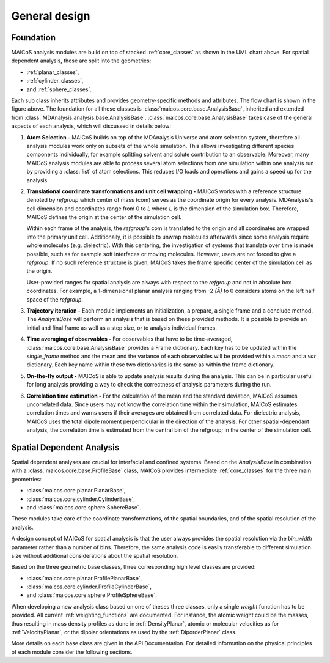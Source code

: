 ==============
General design
==============

----------
Foundation
----------

.. The UML class diagram was generated from
.. https://lucid.app/lucidchart/07b20a01-4e5b-4b0e-9b3d-c8665c55b02e/edit?invitationId=inv_872a7691-41fd-4ecb-b0f1-6e1e2df1db5e&page=HWEp-vi-RSFO#

.. image:: ../../static/maicos_core_design.svg
   :alt: UML chart of the MAICoS core classes

MAICoS analysis modules are build on top of stacked :ref:`core_classes` as
shown in the UML chart above.
For spatial dependent analysis, these are split into the geometries:

* :ref:`planar_classes`,
* :ref:`cylinder_classes`,
* and :ref:`sphere_classes`.

Each sub class
inherits attributes and provides geometry-specific methods and attributes.
The flow chart is shown in the figure above.
The foundation for all these classes is
:class:`maicos.core.base.AnalysisBase`, inherited and extended from
:class:`MDAnalysis.analysis.base.AnalysisBase`.
:class:`maicos.core.base.AnalysisBase` takes case of the
general aspects of each analysis, which will discussed in details below:

1. **Atom Selection -**
   MAICoS builds on top of the MDAnalysis Universe and atom selection
   system, therefore all analysis modules work only on subsets
   of the whole simulation. This allows investigating different species components
   individually, for example splitting solvent and solute contribution to an
   observable. Moreover, many MAICoS analysis modules
   are able to process several atom selections from
   one simulation within one analysis run by providing a :class:`list` of atom selections.
   This reduces I/O loads and operations
   and gains a speed up for the analysis.

2. **Translational coordinate transformations and unit cell wrapping -**
   MAICoS works with a reference structure denoted by `refgroup`
   which center of mass (com) serves as the coordinate origin for
   every analysis. MDAnalysis's cell dimension and coordinates range from
   0 to `L` where
   `L` is the dimension of the simulation box. Therefore, MAICoS defines the
   origin at the center of the simulation cell.

   Within each frame of the analysis, the `refgroup`'s com
   is translated to the origin and all coordinates are wrapped into the
   primary unit cell. Additionally, it is possible to unwrap molecules afterwards
   since some analysis require whole molecules (e.g. dielectric). With this
   centering, the investigation of systems that translate over time is made possible,
   such as for example soft interfaces or moving molecules.
   However, users are not forced to give a `refgroup`. If no such
   reference structure is given, MAICoS takes the frame specific center
   of the simulation cell as the origin.

   User-provided ranges for spatial analysis are always with respect to the
   `refgroup` and not in absolute box coordinates.
   For example, a 1-dimensional planar analysis ranging from -2 `(Å)` to 0
   considers atoms on the left half space of the `refgroup`.

3. **Trajectory iteration -**
   Each module implements an initialization, a prepare, a single frame and a conclude
   method. The `AnalysisBase` will perform an analysis that is based on these provided methods.
   It is possible to provide an initial and final frame as well as a step size, or
   to analysis individual frames.

4. **Time averaging of observables -**
   For observables that have to be time-averaged,
   :class:`maicos.core.base.AnalysisBase` provides a Frame dictionary.
   Each key has to be updated within the `single_frame` method and the mean and
   the variance of each observables will be provided within a `mean` and a `var`
   dictionary. Each key name within these two dictionaries is the same as within the
   frame dictionary.

5. **On-the-fly output -**
   MAICoS is able to update analysis results during the analysis. This can be in
   particular useful for long analysis providing a way to check the correctness
   of analysis parameters during the run.

6. **Correlation time estimation -**
   For the calculation of the mean and the standard deviation, MAICoS assumes
   uncorrelated data. Since users may not know the correlation time within their
   simulation, MAICoS estimates correlation times and warns users if their
   averages are obtained from correlated data. For dielectric analysis, MAICoS
   uses the total dipole moment perpendicular in the direction of the analysis.
   For other spatial-dependant analysis, the correlation time is estimated
   from the central bin of the refgroup; in the center of the simulation cell.

--------------------------
Spatial Dependent Analysis
--------------------------

Spatial dependent analyses are crucial for interfacial and confined systems.
Based on the `AnalysisBase` in combination with a
:class:`maicos.core.base.ProfileBase` class, MAICoS provides intermediate :ref:`core_classes`
for the three main geometries:

* :class:`maicos.core.planar.PlanarBase`,
* :class:`maicos.core.cylinder.CylinderBase`,
* and :class:`maicos.core.sphere.SphereBase`.

These modules take care of the coordinate transformations, of the
spatial boundaries, and of the spatial resolution of the analysis.

A design concept of MAICoS for spatial analysis is that the user
always provides the spatial resolution
via the `bin_width` parameter rather than a number of bins. Therefore, the same analysis
code is easily transferable to different simulation size without additional
considerations about the spatial resolution.

Based on the three geometric base classes, three corresponding
high level classes are provided:

* :class:`maicos.core.planar.ProfilePlanarBase`,
* :class:`maicos.core.cylinder.ProfileCylinderBase`,
* and :class:`maicos.core.sphere.ProfileSphereBase`.

When developing a new analysis class based on one of theses three
classes, only a single `weight` function has to be provided. All current
:ref:`weighting_functions` are documented.
For instance, the atomic weight could be the masses,
thus resulting in mass density profiles as done
in :ref:`DensityPlanar`, atomic or molecular velocities as for
:ref:`VelocityPlanar`, or the dipolar orientations as used by the
:ref:`DiporderPlanar` class.

More details on each base class are given in the API Documentation. For
detailed information on the physical principles of each module consider
the following sections.
